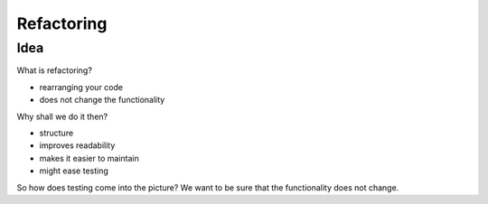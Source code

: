 ===========
Refactoring
===========

Idea
____

What is refactoring?

* rearranging your code
* does not change the functionality

Why shall we do it then?

* structure
* improves readability
* makes it easier to maintain
* might ease testing




So how does testing come into the picture? We want to be sure that the
functionality does not change.
